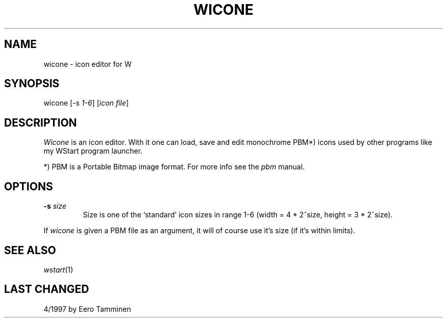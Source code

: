 .TH WICONE 1 "Version 1, Release 4" "W Window System" "W PROGRAMS"
.SH NAME
wicone \- icon editor for W
.SH SYNOPSIS
.nf
wicone [-s \fI1-6\fP] [\fIicon file\fP]
.fi
.SH DESCRIPTION
\fIWicone\fP is an icon editor.  With it one can load, save and edit
monochrome PBM*) icons used by other programs like my WStart program
launcher.
.PP
*) PBM is a Portable Bitmap image format.  For more info see the
\fIpbm\fP manual.
.SH OPTIONS
.TP
\fB-s\fP \fIsize\fP
Size is one of the `standard' icon sizes in range 1-6
(width = 4 * 2^size, height = 3 * 2^size).
.PP
If \fIwicone\fP is given a PBM file as an argument, it will of
course use it's size (if it's within limits).
.SH SEE ALSO
.IR wstart (1)
.SH LAST CHANGED
4/1997 by Eero Tamminen
